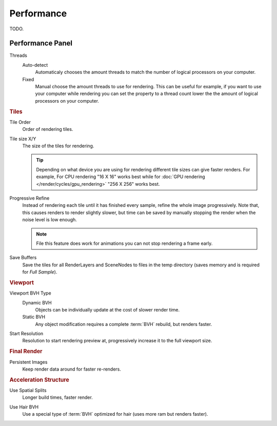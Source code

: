 
***********
Performance
***********

TODO.

.. seealso::

   See :doc:`Optimizing Node Performance </render/cycles/nodes/performance>`
   for information on how nodes are internally optimized.


Performance Panel
=================

Threads
   Auto-detect
      Automaticaly chooses the amount threads to match the number of logical processors on your computer.

   Fixed
      Manual choose the amount threads to use for rendering. This can be useful for example,
      if you want to use your computer while rendering you can set the property
      to a thread count lower the the amount of logical processors on your computer.

.. rubric:: Tiles

Tile Order
   Order of rendering tiles.

Tile size X/Y
   The size of the tiles for rendering.

   .. tip::

      Depending on what device you are using for rendering different tile sizes can give faster renders.
      For example, For CPU rendering "16 X 16" works best while for :doc:`GPU rendering </render/cycles/gpu_rendering>`
      "256 X 256" works best.

Progressive Refine
   Instead of rendering each tile until it has finished every sample, refine the whole image progressively.
   Note that, this causes renders to render slightly slower,
   but time can be saved by manually stopping the render when the noise level is low enough.

   .. note::

      File this feature does work for animations you can not stop rendering a frame early.

Save Buffers
   Save the tiles for all RenderLayers and SceneNodes to files in the temp directory
   (saves memory and is required for *Full Sample*).

.. rubric:: Viewport

Viewport BVH Type
   Dynamic BVH
      Objects can be individually update at the cost of slower render time.
   Static BVH
      Any object modification requires a complete :term:`BVH` rebuild, but renders faster.

Start Resolution
   Resolution to start rendering preview at, progressively increase it to the full viewport size.

.. rubric:: Final Render

Persistent Images
   Keep render data around for faster re-renders.

.. rubric:: Acceleration Structure

Use Spatial Splits
   Longer build times, faster render.

.. Better definition?

Use Hair BVH
   Use a special type of :term:`BVH` optimized for hair (uses more ram but renders faster).
